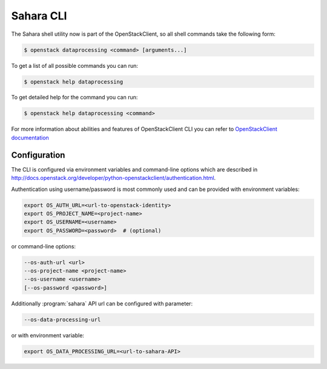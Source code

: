 Sahara CLI
==========

The Sahara shell utility now is part of the OpenStackClient, so all
shell commands take the following form:

.. code-block:: bash

    $ openstack dataprocessing <command> [arguments...]

To get a list of all possible commands you can run:

.. code-block:: bash

    $ openstack help dataprocessing

To get detailed help for the command you can run:

.. code-block:: bash

    $ openstack help dataprocessing <command>

For more information about abilities and features of OpenStackClient CLI you
can refer to `OpenStackClient documentation <http://docs.openstack.org/developer/python-openstackclient/>`_

Configuration
-------------

The CLI is configured via environment variables and command-line options which
are described in http://docs.openstack.org/developer/python-openstackclient/authentication.html.

Authentication using username/password is most commonly used and can be
provided with environment variables:

.. code-block:: bash

   export OS_AUTH_URL=<url-to-openstack-identity>
   export OS_PROJECT_NAME=<project-name>
   export OS_USERNAME=<username>
   export OS_PASSWORD=<password>  # (optional)

or command-line options:

.. code-block:: bash

   --os-auth-url <url>
   --os-project-name <project-name>
   --os-username <username>
   [--os-password <password>]

Additionally :program:`sahara` API url can be configured with parameter:

.. code-block:: bash

    --os-data-processing-url

or with environment variable:

.. code-block:: bash

    export OS_DATA_PROCESSING_URL=<url-to-sahara-API>
